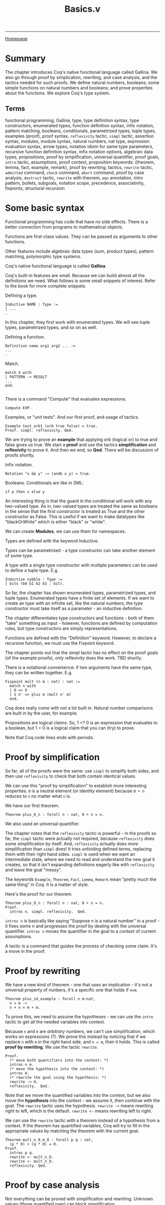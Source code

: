 #+title:Basics.v
#+HTML_HEAD: <link rel="stylesheet" type="text/css" href="custom.css">
#+OPTIONS: num:2 toc:2

------
[[file:index.org][Homepage]]

* Summary

The chapter introduces Coq's native functional language called Gallina. We also go through proof by simplication, rewriting, and case analysis, and the tactics needed for such proofs. We define natural numbers, booleans; some simple functions on natural numbers and booleans; and prove properties about the functions. We explore Coq's type system.

** Terms

functional programming, Gallina, type, type definition syntax, type constructors,  enumerated types, function definition syntax, infix notation, pattern matching, booleans, conditionals, parametrized types, tuple types, examples (proof), proof syntax, =reflexivity= tactic, =simpl= tactic, assertion syntax, modules, module syntax, natural numbers, nat type, expression evaluation syntax, arrow types, notation idiom for same type parameters, recursive function definition syntax, infix notation options, algebraic data types, propositions, proof by simplification, universal quantifier, proof goals, =intro= tactic, assumptions, proof context, proposition keywords: {theorem, lemma, fact, example, remark}, proof by rewriting, tactics, =rewrite= tactic, =admitted= command, =check= command, =abort= command, proof by case analysis, =destruct= tactic, =rewrite= with theorem, =eqn= annotation, intro pattern, bullets, subgoals, notation scope, precedence, associativity, fixpoints, structural recursion

* Some basic syntax

Functional programming has code that have no side effects. There is a better connection from programs to mathematical objects.

Functions are first-class values. They can be passed as arguments to other functions.

Other features include algebraic data types (sum, product types), pattern matching, polymorphic type systems.

Coq's native functional language is called *Gallina*.

Coq's built-in features are small. Because we can build almost all the definitions we need. What follows is some small snippets of interest. Refer to the book for more complete snippets.

Defining a type.

#+BEGIN_SRC
Inductive NAME : Type :=
| ...
.
#+END_SRC

In this chapter, they first work with enumerated types. We will see tuple types, parametrized types, and so on as well.

Defining a function.

#+BEGIN_SRC
Definition name arg1 arg2 ... :=
...
.
#+END_SRC

Match.

#+BEGIN_SRC
match X with
| PATTERN -> RESULT
...
end.

#+END_SRC

There is a command "Compute" that evaluates expressions.

#+BEGIN_SRC
Compute EXP.
#+END_SRC

Examples, or "unit tests". And our first proof, and usage of tactics.

#+BEGIN_SRC
Example test_orb1 (orb true false) = true.
Proof. simpl. reflexivity. Qed.
#+END_SRC

We are trying to prove an *example* that  applying orb (logical or) to true and false gives us true. We start a *proof* and use the tactics *simplification* and *reflexivity* to prove it. And then we end, so *Qed*. There will be discussion of proofs shortly.

Infix notation.

#+BEGIN_SRC
Notation "x && y" := (andb x y) = true.
#+END_SRC
Booleans. Conditionals are like in SML:

#+BEGIN_SRC
if p then x else y
#+END_SRC

An interesting thing is that the guard in the conditional will work with any two-valued type. As in, two-valued types are treated the same as booleans in the sense that the first constructor is treated as True and the other constructor as False. This is useful if we want to make datatypes like "blackOrWhite" which is either "black" or "white".

We can create *Modules*, we can use them for namespaces.

Types are defined with the keyword Inductive.

Types can be parametrized - a type constructor can take another element of some type.

A type with a single type constructor with multiple parameters can be used to define a tuple type. E.g.

#+BEGIN_SRC
Inductive nybble : Type :=
| bits (b0 b1 b2 b3 : bit).
#+END_SRC

So far, the chapter has shown enumerated types, parametrized types, and tuple types. Enumerated types have a finite set of elements. If we want to create an type with an infinite set, like the natural numbers, the type constructor must take itself as a parameter - an inductive definition.

The chapter differentiates type constructors and functions - both of them "take" something as input - however, functions are defined by computation rules, but type constructors are simply representations.

Functions are defined with the "Definition" keyword. However, to declare a recursive function, we must use the Fixpoint keyword.

The chapter points out that the simpl tactic has no effect on the proof goals (of the example proofs), only reflexivity does the work. TBD shortly.

There is a notational convenience: if two arguments have the same type, they can be written together. E.g.

#+BEGIN_SRC
Fixpoint mult (n m : nat) : nat :=
  match n with
  | O => O
  | S n' => plus m (mult n' m)
  end.
#+END_SRC

Coq does really come with not a lot built in. Natural number comparisons are built in by the user, for example.

Propositions are logical claims. So, 1 =? 0 is an expression that evaluates to a boolean, but 1 = 0 is a logical claim that you can (try) to prove.

Note that Coq code lines ends with periods.

* Proof by simplification

So far, all of the proofs were the same: use =simpl= to simplify both sides, and then use =reflexivity= to check that both contain identical values.

We can use this "proof by simplification" to establish more interesting properties. =0= is a neutral element (or identity element) because =0 + n= reduces to =n= no matter what =n= is.

We have our first theorem:

#+BEGIN_SRC
Theorem plus_O_n : forall n : nat, 0 + n = n.
#+END_SRC

We also used an universal quantifier.

The chapter notes that the =reflexivity= tactic is powerful - in the proofs so far, the =simpl= tactic were actually not required, because =reflexivity= does some simplification by itself. And, =reflexivity= actually does /more/ simplification than =simpl= does! It tries unfolding defined terms, replacing them with their right hand sides. =simpl= is used when we want an intermediate state, where we need to read and understand the new goal it creates, so that it isn't expanding definitions eagerly like with =reflexivity= and leave the goal "messy".

The keywords =Example=, =Theorem=, =Fact=, =Lemma=, =Remark= mean "pretty much the same thing" in Coq. It is a matter of style.

Here's the proof for our theorem.

#+BEGIN_SRC
Theorem plus_O_n : forall n : nat, 0 + n = n.
Proof.
  intros n. simpl. reflexivity.  Qed.
#+END_SRC

=intros n= is basically like saying "Suppose n is a natural number" in a proof - it fixes some n and progresses the proof by dealing with the universal quantifier. =intros n= moves the quantifier in the goal to a /context/ of current assumptions.

A tactic is a command that guides the process of checking some claim. It's a move in the proof.

* Proof by rewriting

We have a new kind of theorem - one that uses an implication - it's not a universal property of nunbers, it's a specific one that holds if =n=m=.

#+BEGIN_SRC
Theorem plus_id_example : forall n m:nat,
  n = m ->
  n + n = m + m.
#+END_SRC

To prove this, we need to assume the hypotheses - we can use the =intro= tactic to get all the needed variables into context.

Because =n= and =m= are /arbitrary/ numbers, we can't use simplification, which works on expressions (?). We prove this instead by noticing that if we replace =n= with =m= in the right hand side, and =n = m=, then it holds. This is called *proof by rewriting*. We use the tactic =rewrite=.

#+BEGIN_SRC
Proof.
  (* move both quantifiers into the context: *)
  intros n m.
  (* move the hypothesis into the context: *)
  intros H.
  (* rewrite the goal using the hypothesis: *)
  rewrite -> H.
  reflexivity.  Qed.
#+END_SRC

Note that we move the quantified variables into the context, but we also move the *hypothesis* into the context - we assume it, then continue with the goal. The =rewrite= tactic uses the hypothesis.  =rewrite ->= means rewriting right to left, which is the default. =rewrite <-= means rewriting left to right.

We can use the =rewrite= tactic with a theorem instead of a hypothesis from a context. If the theorem has quantified variables, Coq will try to fill in the appropriate values by matching the theorem with the current goal.

#+BEGIN_SRC
Theorem mult_n_0_m_0 : forall p q : nat,
  (p * 0) + (q * 0) = 0.
Proof.
  intros p q.
  rewrite <- mult_n_O.
  rewrite <- mult_n_O.
  reflexivity. Qed.
#+END_SRC
* Proof by case analysis
Not everything can be proved with simplification and rewriting. Unknown values (those quantified over) can block simplification.

#+BEGIN_SRC
Theorem plus_1_neq_0_firsttry : forall n : nat,
  (n + 1) =? 0 = false.
Proof.
  intros n.
  simpl.  (* does nothing! *)
Abort.
#+END_SRC

=(n + 1)= is a term that can't be simplified, because =n= is general. So, =simpl= does nothing.

Instead we have to use case analysis - =n= is either zero, or a successor of some =m=.

If =n= is zero, then =0 + 1= is clearly not equal to =0=. If =n= is =S m=, it is enough that it is a successor to say that it is not zero.

A case analysis is done in Coq using the =destruct= tactic. It's called destruct because it considers each case where a value uses a certain constructor - and gives you sub-goals for them.

#+BEGIN_SRC
Theorem plus_1_neq_0 : forall n : nat,
  (n + 1) =? 0 = false.
Proof.
  intros n. destruct n as [| n'] eqn:E.
  - reflexivity.
  - reflexivity.   Qed.
#+END_SRC

There is an annotation "=as [| n']=" - this tells Coq what variable names to use in each sub-goal. Zero does not have a parameter, so it is empty. The annotation =eqn:E= tells destruct to give a name to the current case, i.e, either =n = 0=
or =n = S n'=. It's optional - you can leave this annotation off and Coq will assign variable names automatically, but that is bad style as the auto-assigned names are usually confusing.

There are =-= signs: they are called bullets, they mark the proofs for the generated subgoals and ensure that a subgoal is complete before trying the next one. It's good practice to mark cases with bullets. Bullets are optional, if omitted, Coq asssumes you do the subgoals in order.

You can use different kinds of bullets for subproofs: =+=, =*=, and any repetition (e.g. =---= or =***=). Sub-proofs can be enclosed in curly braces.

The =destruct= tactic can be used with any inductively defined datatype.

I learned a new word: involutive - when an operation is its own inverse.

We may notice that many proofs perform case analysis on a variable right after introducing it, as such:

#+BEGIN_SRC
intros x y. destruct y as [|y] eqn:E.
#+END_SRC

Here is the shorthand in action. We can simply use the intro pattern after =intros= instead of using the =destruct= tactic and then using a intro pattern.

#+BEGIN_SRC
Theorem plus_1_neq_0' : forall n : nat,
  (n + 1) =? 0 = false.
Proof.
  intros [|n].
  - reflexivity.
  - reflexivity.  Qed.
#+END_SRC

The downside is that we lose the equation recording the assumption in each subgoal, which we got from the =eqn:E= annotation.

* Optional: More on Notation

There are some chapters labeled "Optional". The authors recommend skimming them.

#+BEGIN_SRC
Notation "x + y" := (plus x y)
                       (at level 50, left associativity)
                       : nat_scope.
Notation "x * y" := (mult x y)
                       (at level 40, left associativity)
                       : nat_scope.
#+END_SRC

For a notation symbol, we can specify the *precedence level* and *associativity*. Coq uses precedence levels from 0 to 100, and left, right, or no associativity.

Apparently, a notation symbol also has a *notation scope* (what?).

* Optional: Fixpoints and Structural Recursion

#+BEGIN_SRC
Fixpoint plus' (n : nat) (m : nat) : nat :=
  match n with
  | O => m
  | S n' => S (plus' n' m)
  end.
#+END_SRC

Here, Coq notes that the function is decreasing in the first argument. We are performing a structural recursion over the argument =n= - making sure that we only make recursive calls on strictly smaller values of =n=. This is a proof of termination. Coq *demands* that some argument of every =Fixpoint= is decreasing.

This is a part of Coq's design - it guarantees that every function will terminate. However, apparently, Coq's automatic analysis of whether inputs decrease isn't very sophisticated, and apparently it is sometimes necessary to write functions in slightly unnatural ways. (What?)

* Exercises
There are 20 exercises.
** [#C] nandb
How to use =simpl= and =reflexivity=.
** [#C] andb3
How to use =simpl= and =reflexivity=.
** [#C] factorial
How to define a fixpoint function.
** [#C] ltb
** [#C] plus​_id​_exercise
Introducing the =intros= tactic, for variables and hypotheses.
** [#C] mult​_n​_1
How to use theorems in proofs.
** TODO [#B] andb​_true​_elim2
How to use =destruct= for case analysis.
** TODO [#B] decreasing (optional)
Write a recursive function that terminates on all inputs but gets rejected by Coq's unsophisticated automatic analysis of decreasing arguments.
* Exercises (Warmups)
** TODO identity​_fn​_applied​_twice
** TODO negation​_fn​_applied​_twice
** TODO [#A] andb​_eq​_orb
* Exercises ("Course Late Policies, formalized")
** TODO [#C] letter​_comparison
** TODO [#B] grade​_comparison
** TODO [#B] lower​_letter​_lowers
** TODO [#B] lower​_grade
** TODO [#A] lower​_grade​_lowers
** TODO [#B] no​_penalty​_for​_mostly​_on​_time
** TODO [#B] graded​_lowered​_once
* Exercises ("Binary Numerals")
** [#A] binary
* Testing Your Solutions

The test file for this chapter is =BasicsTest.v=. To run it, make sure you have saved =Basics.v= to disk. Then first run =coqc -Q . LF Basics.v= and then run =coqc -Q . LF BasicsTest.v=; or, if you have make installed, you can run =make BasicsTest.vo=. (Make sure you do this in a directory that also contains a file named =_CoqProject= containing the single line =-Q . LF.=)

The output is useful:
1. The actual output from the Coq file itself.
2. For each exercise, its point value, whether the type is ok, what assumptions it relies on.
3. Maximum number of points in standard and advanced versions of the assignment.
4. A list of allowed axioms.
5. A summary of whether you have solved each exercise.

Manually graded exercises show up but the test script doesn't give a lot of information.
* Questions

** Not a (co-)inductive type? (Propositions are not booleans)

When doing the factorial exercise, I defined factorial as such:

#+BEGIN_SRC
Fixpoint factorial (n:nat) : nat :=
  match n with
  | 0 => 1
  | S n => if (n > 0) then n * factorial(n-1) else 1
  end.
#+END_SRC

I needed the conditional so that it terminates for negative inputs. Well, I didn't need to do this, because 1) n is a natural number, not an integer 2) n > 0 always because 0 is already matched.

Anyway, with this conditional, I get the error:

#+BEGIN_SRC
Error: The term "n0 > 0" has type "Prop" which is not a (co-)inductive type.
#+END_SRC

Why is this happening? I am assuming that =Prop= is the proposition type, are propositions different from booleans? Why is the comparison typed as a =Prop= instead of a boolean?


_Answer_

Yes, I read later in the chapter that propositions are different from booleans. For example, =1 = 0= is a *logical claim*, a proposition you can *prove*, but =1 =? 0= (=?= is boolean equality) is an expression that evaluates to a boolean. So, =n0 > 0= is type =Prop= - we need to use a less than operator that is in the boolean world.


** TODO There's a difference? (Tuple pattern vs multiple patterns in case analysis)

Apparently, there is a difference between the patterns =a, b= and =(a, b)=!

These don't work:

#+BEGIN_SRC
match leb n m, eqb n m with
  | true, false => true
  | _ => false
end.
#+END_SRC

The compiler will complain that it expects two patterns for the second case.

#+BEGIN_SRC
match (leb n m, eqb n m) with
  | true, false => true
  | _ => false
end.
#+END_SRC

Here, the compiler will complain that it expects one pattern for the first case.

However, these work:

#+BEGIN_SRC
match leb n m, eqb n m with
  | true, false => true
  | _, _ => false
end.
#+END_SRC

#+BEGIN_SRC
match (leb n m, eqb n m) with
  | (true, false) => true
  | _ => false
end.
#+END_SRC

Why is there a difference, or what is the difference?

** TODO What's the difference between =rewrite ->= and =rewrite <-=?

Apparently =rewrite ->= is rewriting from "left to right" while =rewrite <-= is rewriting from "right to left".

What is the difference? When does it matter and what's an example of when it matters?

** TODO How do I use the Coq IDE?

I want to see what the current goal looks like, at an intermediate proof step. I don't know how to do that.

** TODO Decreasing arguments

Coq demands that at least one argument in a =Fixpoint= definition of a function be strictly decreasing. This ensures that all functions terminate. How does Coq do this? And why does the author say that Coq's way of doing this is unsophisticated, and that it is "sometimes necessary to write functions in slightly unnatural ways?"

** TODO What is a notation scope?

A notation (infix operator) has precedence, associativity, and a notation scope. What's a notation scope? This isn't too important (it's just for infix operators in Coq!), but the chapter talks about it but never clarifies or defines what a notation scope is.

* Metacognition

I think that the book so far is really fun. I also like the way I am making notes. I love emacs. There are a lot of exercises.

** Notes structure

I am gonna do this template for notes in the future:

- Summary
- Section 1 (actual notes)
- ...
- Optional sections
- Exercises
- Questions
- Reflections
- Further knowledge

* Further knowledge

** About Coq
Adapted from https://en.wikipedia.org/wiki/Coq_(software)

Coq is a *interactive theorem prover* released in 1989. Coq works within the theory of the *calculus of inductive constructions* (what?). Coq is not an automated theorem prover.

Coq has a specification language (what?) called *Gallina*. Programs in Gallina abide by the *weak normalization* (what?) property, implying that they always terminate. This avoids the *halting problem*.

** Some History

The development of Coq has been supported since 1984 by French Institute for Research in Computer Science and Automation (INRIA), initiated by Thierry Coquand and  Gérard Huet.

The Association for Computing Machinery awarded Thierry Coquand, Gérard Huet, Christine Paulin-Mohring, Bruno Barras, Jean-Christophe Filliâtre, Hugo Herbelin, Chetan Murthy, Yves Bertot, and Pierre Castéran with the 2013 ACM Software System Award for Coq.

 *Coq* is rooster in French, and comes from the French tradition of naming research development tools after animals. It is also a reference to Coquand's name and CoC (Calculus of Constructions).
 However, the Coq community has voted to change the name to *"The Rocq Prover"* in coming months.

 *Gallina* means hen in Latin, Spanish, Italian and Catalan.

 Coq was used by Georges Gonthier of Microsoft Research and Benjamin Wenrer of INRIA to create a *surveyable proof* (what?) of the four color theorem in 2002.

 Notable applications include *CompCert*, a optimizing compiler for almost all of the C programming language which is programmed and proven correct in Coq, *Feit-Thompson Theorem* (some substantial group theory thing), and the *Fundamental group* of the circle.

 In 2024, Coq proved the value of the 5-state Busy beaver. The value of the 5-state winning busy beaver was discovered by Heiner Marxen and Jürgen Buntrock back in 1989.

 A recent effort within this field is making these tools use artificial intelligence to automate the formalization of ordinary mathematics.

* TODOs
*** TODO do exercises
*** TODO add footnotes and bibliography
*** TODO proof-read
*** TODO commit

* End

Next up is: Proof by induction.
------
[[file:sf-notes.org][Back to Top]]
